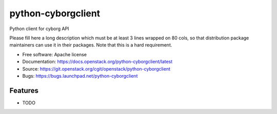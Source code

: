 ===============================
python-cyborgclient
===============================

Python client for cyborg API

Please fill here a long description which must be at least 3 lines wrapped on
80 cols, so that distribution package maintainers can use it in their packages.
Note that this is a hard requirement.

* Free software: Apache license
* Documentation: https://docs.openstack.org/python-cyborgclient/latest
* Source: https://git.openstack.org/cgit/openstack/python-cyborgclient
* Bugs: https://bugs.launchpad.net/python-cyborgclient

Features
--------

* TODO



